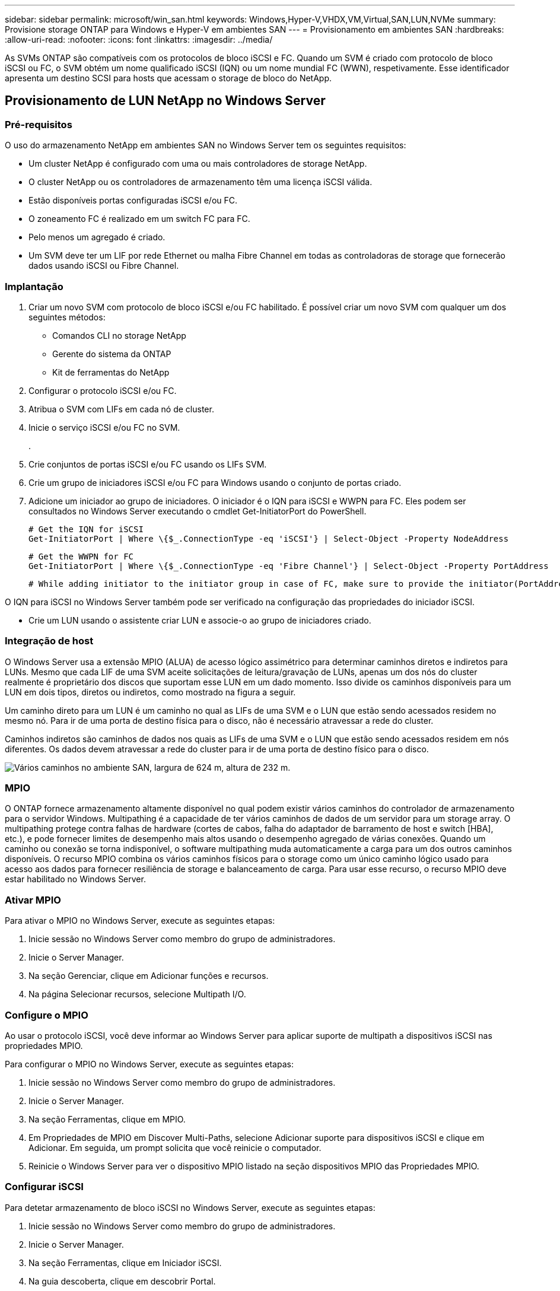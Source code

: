 ---
sidebar: sidebar 
permalink: microsoft/win_san.html 
keywords: Windows,Hyper-V,VHDX,VM,Virtual,SAN,LUN,NVMe 
summary: Provisione storage ONTAP para Windows e Hyper-V em ambientes SAN 
---
= Provisionamento em ambientes SAN
:hardbreaks:
:allow-uri-read: 
:nofooter: 
:icons: font
:linkattrs: 
:imagesdir: ../media/


[role="lead"]
As SVMs ONTAP são compatíveis com os protocolos de bloco iSCSI e FC. Quando um SVM é criado com protocolo de bloco iSCSI ou FC, o SVM obtém um nome qualificado iSCSI (IQN) ou um nome mundial FC (WWN), respetivamente. Esse identificador apresenta um destino SCSI para hosts que acessam o storage de bloco do NetApp.



== Provisionamento de LUN NetApp no Windows Server



=== Pré-requisitos

O uso do armazenamento NetApp em ambientes SAN no Windows Server tem os seguintes requisitos:

* Um cluster NetApp é configurado com uma ou mais controladores de storage NetApp.
* O cluster NetApp ou os controladores de armazenamento têm uma licença iSCSI válida.
* Estão disponíveis portas configuradas iSCSI e/ou FC.
* O zoneamento FC é realizado em um switch FC para FC.
* Pelo menos um agregado é criado.
* Um SVM deve ter um LIF por rede Ethernet ou malha Fibre Channel em todas as controladoras de storage que fornecerão dados usando iSCSI ou Fibre Channel.




=== Implantação

. Criar um novo SVM com protocolo de bloco iSCSI e/ou FC habilitado. É possível criar um novo SVM com qualquer um dos seguintes métodos:
+
** Comandos CLI no storage NetApp
** Gerente do sistema da ONTAP
** Kit de ferramentas do NetApp




. Configurar o protocolo iSCSI e/ou FC.
. Atribua o SVM com LIFs em cada nó de cluster.
. Inicie o serviço iSCSI e/ou FC no SVM.
+
.

. Crie conjuntos de portas iSCSI e/ou FC usando os LIFs SVM.
. Crie um grupo de iniciadores iSCSI e/ou FC para Windows usando o conjunto de portas criado.
. Adicione um iniciador ao grupo de iniciadores. O iniciador é o IQN para iSCSI e WWPN para FC. Eles podem ser consultados no Windows Server executando o cmdlet Get-InitiatorPort do PowerShell.
+
....
# Get the IQN for iSCSI
Get-InitiatorPort | Where \{$_.ConnectionType -eq 'iSCSI'} | Select-Object -Property NodeAddress
....
+
....
# Get the WWPN for FC
Get-InitiatorPort | Where \{$_.ConnectionType -eq 'Fibre Channel'} | Select-Object -Property PortAddress
....
+
 # While adding initiator to the initiator group in case of FC, make sure to provide the initiator(PortAddress) in the standard WWPN format


O IQN para iSCSI no Windows Server também pode ser verificado na configuração das propriedades do iniciador iSCSI.

* Crie um LUN usando o assistente criar LUN e associe-o ao grupo de iniciadores criado.




=== Integração de host

O Windows Server usa a extensão MPIO (ALUA) de acesso lógico assimétrico para determinar caminhos diretos e indiretos para LUNs. Mesmo que cada LIF de uma SVM aceite solicitações de leitura/gravação de LUNs, apenas um dos nós do cluster realmente é proprietário dos discos que suportam esse LUN em um dado momento. Isso divide os caminhos disponíveis para um LUN em dois tipos, diretos ou indiretos, como mostrado na figura a seguir.

Um caminho direto para um LUN é um caminho no qual as LIFs de uma SVM e o LUN que estão sendo acessados residem no mesmo nó. Para ir de uma porta de destino física para o disco, não é necessário atravessar a rede do cluster.

Caminhos indiretos são caminhos de dados nos quais as LIFs de uma SVM e o LUN que estão sendo acessados residem em nós diferentes. Os dados devem atravessar a rede do cluster para ir de uma porta de destino físico para o disco.

image:win_image3.png["Vários caminhos no ambiente SAN, largura de 624 m, altura de 232 m."]



=== MPIO

O ONTAP fornece armazenamento altamente disponível no qual podem existir vários caminhos do controlador de armazenamento para o servidor Windows. Multipathing é a capacidade de ter vários caminhos de dados de um servidor para um storage array. O multipathing protege contra falhas de hardware (cortes de cabos, falha do adaptador de barramento de host e switch [HBA], etc.), e pode fornecer limites de desempenho mais altos usando o desempenho agregado de várias conexões. Quando um caminho ou conexão se torna indisponível, o software multipathing muda automaticamente a carga para um dos outros caminhos disponíveis. O recurso MPIO combina os vários caminhos físicos para o storage como um único caminho lógico usado para acesso aos dados para fornecer resiliência de storage e balanceamento de carga. Para usar esse recurso, o recurso MPIO deve estar habilitado no Windows Server.



=== Ativar MPIO

Para ativar o MPIO no Windows Server, execute as seguintes etapas:

. Inicie sessão no Windows Server como membro do grupo de administradores.


. Inicie o Server Manager.
. Na seção Gerenciar, clique em Adicionar funções e recursos.
. Na página Selecionar recursos, selecione Multipath I/O.




=== Configure o MPIO

Ao usar o protocolo iSCSI, você deve informar ao Windows Server para aplicar suporte de multipath a dispositivos iSCSI nas propriedades MPIO.

Para configurar o MPIO no Windows Server, execute as seguintes etapas:

. Inicie sessão no Windows Server como membro do grupo de administradores.


. Inicie o Server Manager.
. Na seção Ferramentas, clique em MPIO.
. Em Propriedades de MPIO em Discover Multi-Paths, selecione Adicionar suporte para dispositivos iSCSI e clique em Adicionar. Em seguida, um prompt solicita que você reinicie o computador.
. Reinicie o Windows Server para ver o dispositivo MPIO listado na seção dispositivos MPIO das Propriedades MPIO.




=== Configurar iSCSI

Para detetar armazenamento de bloco iSCSI no Windows Server, execute as seguintes etapas:

. Inicie sessão no Windows Server como membro do grupo de administradores.


. Inicie o Server Manager.
. Na seção Ferramentas, clique em Iniciador iSCSI.
. Na guia descoberta, clique em descobrir Portal.
. Forneça o endereço IP das LIFs associadas ao SVM criado para o protocolo NetApp storage para SAN. Clique em Avançado, configure as informações na guia Geral e clique em OK.
. O iniciador iSCSI deteta automaticamente o destino iSCSI e o lista no separador alvos.
. Selecione o destino iSCSI em destinos descobertos. Clique em Connect (ligar) para abrir a janela Connect to Target (ligar ao destino).
. Você deve criar várias sessões do host do Windows Server para os LIFs iSCSI de destino no cluster de armazenamento do NetApp. Para fazer isso, execute as seguintes etapas:


. Na janela conetar ao destino, selecione Ativar MPIO e clique em Avançado.
. Em Configurações avançadas na guia Geral, selecione o adaptador local como o iniciador iSCSI da Microsoft e selecione o IP do Iniciador e o IP do Portal de destino.
. Você também deve se conetar usando o segundo caminho. Portanto, repita os passos 5 a 8, mas desta vez selecione o IP do Iniciador e o IP do Portal de destino para o segundo caminho.
. Selecione o destino iSCSI em destinos descobertos na janela principal Propriedades iSCSI e clique em Propriedades.
. A janela Propriedades mostra que várias sessões foram detetadas. Selecione a sessão, clique em dispositivos e, em seguida, clique no MPIO para configurar a política de balanceamento de carga. Todos os caminhos configurados para o dispositivo são exibidos e todas as políticas de balanceamento de carga são suportadas. O NetApp geralmente recomenda round robin com subconjunto, e essa configuração é o padrão para arrays com ALUA habilitado. Round robin é o padrão para arrays ativo-ativo que não suportam ALUA.




=== Detectar storage de bloco

Para detetar armazenamento de blocos iSCSI ou FC no Windows Server, execute as seguintes etapas:

. Clique em Gerenciamento de computador na seção Ferramentas do Gerenciador de servidores.
. Em Gerenciamento de computador, clique na seção Gerenciamento de disco no armazenamento e clique em mais ações e Rescan Disks. Ao fazê-lo, apresenta os iSCSI LUNs brutos.
. Clique no LUN descoberto e faça-o online. Em seguida, selecione Inicializar disco usando a partição MBR ou GPT. Crie um novo volume simples fornecendo o tamanho do volume e a letra da unidade e formate-o usando FAT, FAT32, NTFS ou o Resilient File System (refs).




=== Práticas recomendadas

* A NetApp recomenda a ativação do thin Provisioning nos volumes que hospedam os LUNs.
* Para evitar problemas de multipathing, o NetApp recomenda usar todas as sessões 10Gb ou todas as sessões 1GB para um determinado LUN.
* A NetApp recomenda que você confirme se o ALUA está ativado no sistema de storage. O ALUA é ativado por padrão no ONTAP.
* No host do servidor Windows para onde o LUN NetApp é mapeado, ative o Serviço iSCSI (TCP-in) para Serviço de entrada e iSCSI (TCP-out) para saída nas configurações do firewall. Essas configurações permitem que o tráfego iSCSI passe de e para o host Hyper-V e o controlador NetApp.




== Provisionamento de LUNs NetApp em Nano Server



=== Pré-requisitos

Além dos pré-requisitos mencionados na seção anterior, a função de armazenamento deve ser ativada a partir do lado do Nano Server. Por exemplo, o Nano Server deve ser implantado usando a opção -Storage. Para implantar o Nano Server, consulte a seçãolink:win_deploy_nano.html["Implante o Nano Server."] " "



=== Implantação

Para provisionar LUNs NetApp em um servidor Nano, execute as seguintes etapas:

. Conete-se remotamente ao Nano Server usando as instruções na seção "link:win_deploy_nano.html["Conete-se ao Nano Server"]."
. Para configurar iSCSI, execute os seguintes cmdlets do PowerShell no Nano Server:
+
....
# Start iSCSI service, if it is not already running
Start-Service msiscsi
....
+
....
# Create a new iSCSI target portal
New-IscsiTargetPortal â€“TargetPortalAddress <SVM LIF>
....
+
....
# View the available iSCSI targets and their node address
Get-IscsiTarget
....
+
....
# Connect to iSCSI target
Connect-IscsiTarget -NodeAddress <NodeAddress>
....
+
....
# NodeAddress is retrived in above cmdlet Get-IscsiTarget
# OR
Get-IscsiTarget | Connect-IscsiTarget
....
+
....
# View the established iSCSI session
Get-IscsiSession
....
+
 # Note the InitiatorNodeAddress retrieved in the above cmdlet Get-IscsiSession. This is the IQN for Nano server and this needs to be added in the Initiator group on NetApp Storage
+
....
# Rescan the disks
Update-HostStorageCache
....


. Adicione um iniciador ao grupo de iniciadores.
+
 Add the InitiatorNodeAddress retrieved from the cmdlet Get-IscsiSession to the Initiator Group on NetApp Controller


. Configure o MPIO.
+
....
# Enable MPIO Feature
Enable-WindowsOptionalFeature -Online -FeatureName MultipathIo
....
+
....
# Get the Network adapters and their IPs
Get-NetIPAddress â€“AddressFamily IPv4 â€“PrefixOrigin <Dhcp or Manual>
....
+
....
# Create one MPIO-enabled iSCSI connection per network adapter
Connect-IscsiTarget -NodeAddress <NodeAddress> -IsPersistent $True â€“IsMultipathEnabled $True â€“InitiatorPortalAddress <IP Address of ethernet adapter>
....
+
....
# NodeAddress is retrieved from the cmdlet Get-IscsiTarget
# IPs are retrieved in above cmdlet Get-NetIPAddress
....
+
....
# View the connections
Get-IscsiConnection
....


. Detectar storage de bloco.
+
....
# Rescan disks
Update-HostStorageCache
....
+
....
# Get details of disks
Get-Disk
....
+
....
# Initialize disk
Initialize-Disk -Number <DiskNumber> -PartitionStyle <GPT or MBR>
....
+
....
# DiskNumber is retrived in the above cmdlet Get-Disk
# Bring the disk online
Set-Disk -Number <DiskNumber> -IsOffline $false
....
+
....
# Create a volume with maximum size and default drive letter
New-Partition -DiskNumber <DiskNumber> -UseMaximumSize -AssignDriveLetter
....
+
....
# To choose the size and drive letter use -Size and -DriveLetter parameters
# Format the volume
Format-Volume -DriveLetter <DriveLetter> -FileSystem <FAT32 or NTFS or REFS>
....




== Arranque a partir de SAN

Um host físico (servidor) ou uma VM Hyper-V podem inicializar o sistema operacional do Windows diretamente de um LUN NetApp em vez de seu disco rígido interno. Na abordagem boot-from-SAN, a imagem do sistema operacional a ser inicializada reside em um LUN NetApp que é anexado a um host físico ou VM. Para um host físico, o HBA do host físico é configurado para usar o LUN NetApp para inicialização. Para uma VM, o LUN NetApp é conetado como um disco de passagem para inicialização.



=== Abordagem da NetApp FlexClone

Usando a tecnologia NetApp FlexClone, os LUNs de inicialização com uma imagem do sistema operacional podem ser clonados instantaneamente e conetados aos servidores e VMs para fornecer rapidamente imagens limpas do sistema operacional, como mostra a figura a seguir.

image:win_image4.png["Boot LUNs usando NetApp FlexClone, largura de 561 mm, altura de 357 mm"]



=== Arranque a partir de SAN para anfitrião físico



==== Pré-requisitos

* O host físico (servidor) tem um iSCSI ou FC HBA adequado.
* Você baixou um driver de dispositivo HBA adequado para o servidor que suporta o Windows Server.
* O servidor tem uma unidade de CD/DVD adequada ou um suporte virtual para inserir a imagem ISO do Windows Server e o controlador do dispositivo HBA foi transferido.
* Um iSCSI NetApp ou LUN FC é provisionado no controlador de storage NetApp.




==== Implantação

Para configurar a inicialização a partir de SAN para um host físico, execute as seguintes etapas:

. Ative o BootBIOS no servidor HBA.
. Para HBAs iSCSI, configure o IP do iniciador, o nome do nó iSCSI e o modo de inicialização do adaptador nas configurações do BIOS de inicialização.
. Ao criar um grupo de iniciadores para iSCSI e/ou FC em um controlador de storage NetApp, adicione o iniciador HBA do servidor ao grupo. O iniciador HBA do servidor é o WWPN para o nome do nó FC HBA ou iSCSI para iSCSI HBA.
. Crie um LUN no controlador de armazenamento NetApp com um ID LUN de 0 e associe-o ao grupo de iniciadores criado na etapa anterior. Este LUN serve como um LUN de arranque.
. Restrinja o HBA a um único caminho para o LUN de inicialização. Caminhos adicionais podem ser adicionados depois que o Windows Server é instalado no LUN de inicialização para explorar o recurso multipathing.
. Use o utilitário BootBIOS do HBA para configurar o LUN como um dispositivo de inicialização.
. Reinicie o host e insira o utilitário BIOS do host.
. Configure o BIOS do host para tornar o LUN de inicialização o primeiro dispositivo na ordem de inicialização.
. A partir do ISO do Windows Server, inicie a instalação.
. Quando a instalação perguntar "onde você deseja instalar o Windows?", clique em carregar driver na parte inferior da tela de instalação para iniciar a página Selecionar driver para instalar. Forneça o caminho do driver do dispositivo HBA baixado anteriormente e conclua a instalação do driver.
. Agora, o LUN de inicialização criado anteriormente deve estar visível na página de instalação do Windows. Selecione o LUN de inicialização para instalação do Windows Server no LUN de inicialização e conclua a instalação.




=== Arranque a partir de SAN para máquina virtual

Para configurar a inicialização a partir de SAN para uma VM, execute as seguintes etapas:



==== Implantação

. Ao criar um grupo de iniciadores para iSCSI ou FC em um controlador de armazenamento NetApp, adicione o IQN para iSCSI ou WWN para FC do servidor Hyper-V ao controlador.
. Crie LUNs ou clones LUN no controlador de storage NetApp e associe-os ao grupo de iniciadores criado na etapa anterior. Essas LUNs servem como LUNs de inicialização das VMs.
. Detecte os LUNs no servidor Hyper-V, coloque-os online e inicialize-os.
. Coloque os LUNs offline.
. Crie VMs com a opção Anexar um disco rígido virtual mais tarde na página conetar disco rígido virtual.
. Adicione um LUN como um disco de passagem a uma VM.
+
.. Abra as definições da VM.
.. Clique em IDE Controller 0, selecione Hard Drive e clique em Add. Selecionar o controlador IDE 0 torna este disco o primeiro dispositivo de inicialização para a VM.
.. Selecione disco rígido físico nas opções disco rígido e selecione um disco da lista como um disco de passagem. Os discos são os LUNs configurados nas etapas anteriores.


. Instale o Windows Server no disco de passagem.




=== Práticas recomendadas

* Certifique-se de que os LUNs estão offline. Caso contrário, o disco não pode ser adicionado como um disco de passagem a uma VM.
* Quando existirem vários LUNs, certifique-se de anotar o número de disco do LUN no gerenciamento de disco. Isso é necessário porque os discos listados para a VM são listados com o número do disco. Além disso, a seleção do disco como um disco de passagem para a VM é baseada neste número de disco.
* A NetApp recomenda evitar o agrupamento de NIC para NICs iSCSI.
* A NetApp recomenda o uso do ONTAP MPIO configurado no host para fins de armazenamento.

